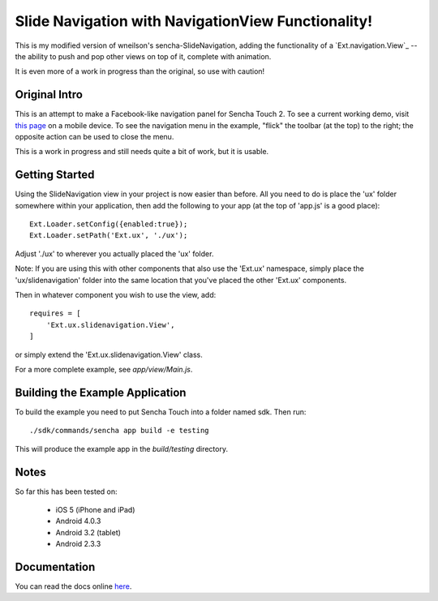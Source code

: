 Slide Navigation with NavigationView Functionality!
===================================================

This is my modified version of wneilson's sencha-SlideNavigation, adding the functionality
of a `Ext.navigation.View`_ -- the ability to push and pop other views on top of it, complete
with animation.

.. _ `Ext.navigation.View`: http://docs.sencha.com/touch/2-0/#!/api/Ext.navigation.View

It is even more of a work in progress than the original, so use with caution!

Original Intro
--------------

This is an attempt to make a Facebook-like navigation panel for Sencha Touch 2.
To see a current working demo, visit `this page`_ on a mobile device.  To see the
navigation menu in the example, "flick" the toolbar (at the top) to the right; the
opposite action can be used to close the menu.

.. _`this page`: http://wnielson.github.com/sencha-SlideNavigation/

This is a work in progress and still needs quite a bit of work, but it is usable.

Getting Started
---------------

Using the SlideNavigation view in your project is now easier than before.  All you need
to do is place the 'ux' folder somewhere within your application, then add the following
to your app (at the top of 'app.js' is a good place)::

    Ext.Loader.setConfig({enabled:true});
    Ext.Loader.setPath('Ext.ux', './ux');

Adjust './ux' to wherever you actually placed the 'ux' folder.

Note: If you are using this with other components that also use the 'Ext.ux' namespace,
simply place the 'ux/slidenavigation' folder into the same location that you've placed
the other 'Ext.ux' components.

Then in whatever component you wish to use the view, add::

    requires = [
        'Ext.ux.slidenavigation.View',
    ]

or simply extend the 'Ext.ux.slidenavigation.View' class.

For a more complete example, see `app/view/Main.js`.

Building the Example Application
--------------------------------

To build the example you need to put Sencha Touch into a folder named sdk.  Then run::

    ./sdk/commands/sencha app build -e testing

This will produce the example app in the `build/testing` directory.


Notes
-----

So far this has been tested on:

  * iOS 5 (iPhone and iPad)
  * Android 4.0.3
  * Android 3.2 (tablet)
  * Android 2.3.3

Documentation
-------------

You can read the docs online here_.

.. _here: http://wnielson.github.com/sencha-SlideNavigation/docs/#!/api/Ext.ux.slidenavigation.View

	